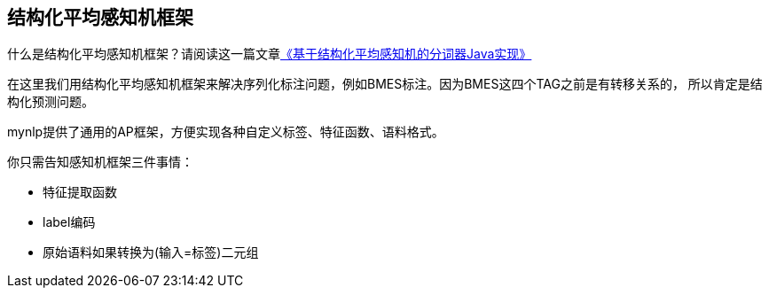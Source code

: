 == 结构化平均感知机框架

什么是结构化平均感知机框架？请阅读这一篇文章link:http://www.hankcs.com/nlp/segment/implementation-of-word-segmentation-device-java-based-on-structured-average-perceptron.html[《基于结构化平均感知机的分词器Java实现》]

在这里我们用结构化平均感知机框架来解决序列化标注问题，例如BMES标注。因为BMES这四个TAG之前是有转移关系的， 所以肯定是结构化预测问题。

mynlp提供了通用的AP框架，方便实现各种自定义标签、特征函数、语料格式。

你只需告知感知机框架三件事情：

- 特征提取函数
- label编码
- 原始语料如果转换为(输入=标签)二元组

